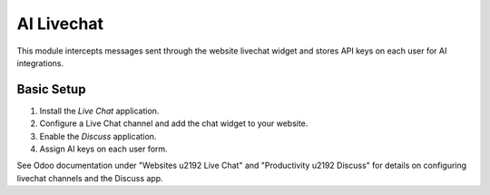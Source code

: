 AI Livechat
===========

This module intercepts messages sent through the website livechat widget and
stores API keys on each user for AI integrations.

Basic Setup
-----------

1. Install the *Live Chat* application.
2. Configure a Live Chat channel and add the chat widget to your website.
3. Enable the *Discuss* application.
4. Assign AI keys on each user form.

See Odoo documentation under "Websites \u2192 Live Chat" and "Productivity \u2192 Discuss" for details on configuring livechat channels and the Discuss app.
